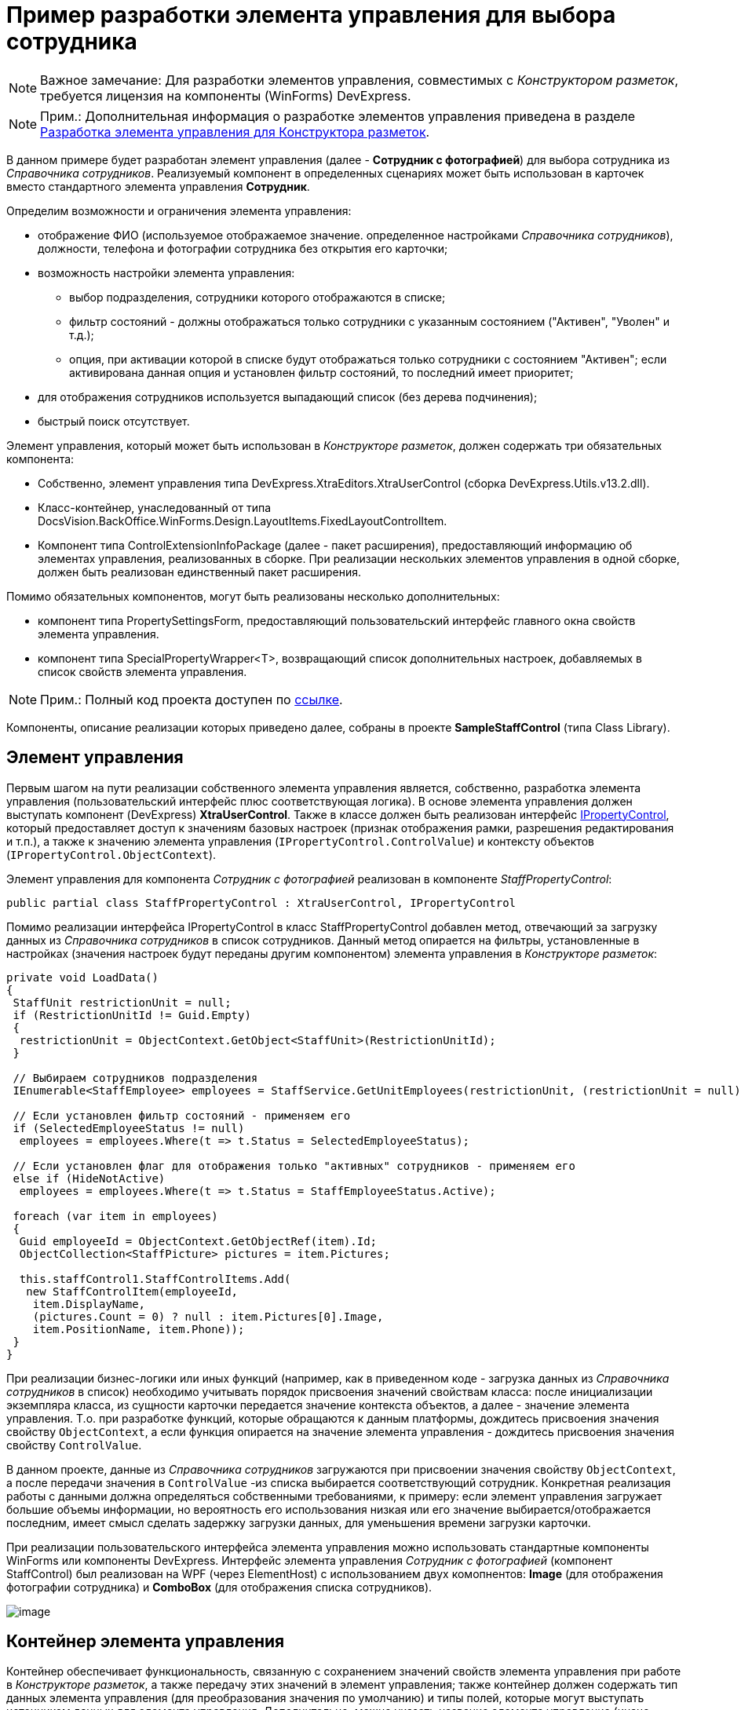 = Пример разработки элемента управления для выбора сотрудника

[NOTE]
====
[.note__title]#Важное замечание:# Для разработки элементов управления, совместимых с _Конструктором разметок_, требуется лицензия на компоненты (WinForms) DevExpress.
====

[NOTE]
====
[.note__title]#Прим.:# Дополнительная информация о разработке элементов управления приведена в разделе xref:dm_cretatesolution_createcontrol.adoc[Разработка элемента управления для Конструктора разметок].
====

В данном примере будет разработан элемент управления (далее - *Сотрудник с фотографией*) для выбора сотрудника из _Справочника сотрудников_. Реализуемый компонент в определенных сценариях может быть использован в карточек вместо стандартного элемента управления [.ph .uicontrol]*Сотрудник*.

Определим возможности и ограничения элемента управления:

* отображение ФИО (используемое отображаемое значение. определенное настройками _Справочника сотрудников_), должности, телефона и фотографии сотрудника без открытия его карточки;
* возможность настройки элемента управления:
** выбор подразделения, сотрудники которого отображаются в списке;
** фильтр состояний - должны отображаться только сотрудники с указанным состоянием ("Активен", "Уволен" и т.д.);
** опция, при активации которой в списке будут отображаться только сотрудники с состоянием "Активен"; если активирована данная опция и установлен фильтр состояний, то последний имеет приоритет;
* для отображения сотрудников используется выпадающий список (без дерева подчинения);
* быстрый поиск отсутствует.

Элемент управления, который может быть использован в _Конструкторе разметок_, должен содержать три обязательных компонента:

* Собственно, элемент управления типа [.keyword .apiname]#DevExpress.XtraEditors.XtraUserControl# (сборка DevExpress.Utils.v13.2.dll).
* Класс-контейнер, унаследованный от типа [.keyword .apiname]#DocsVision.BackOffice.WinForms.Design.LayoutItems.FixedLayoutControlItem#.
* Компонент типа [.keyword .apiname]#ControlExtensionInfoPackage# (далее - пакет расширения), предоставляющий информацию об элементах управления, реализованных в сборке. При реализации нескольких элементов управления в одной сборке, должен быть реализован единственный пакет расширения.

Помимо обязательных компонентов, могут быть реализованы несколько дополнительных:

* компонент типа [.keyword .apiname]#PropertySettingsForm#, предоставляющий пользовательский интерфейс главного окна свойств элемента управления.
* компонент типа [.keyword .apiname]#SpecialPropertyWrapper<T>#, возвращающий список дополнительных настроек, добавляемых в список свойств элемента управления.

[NOTE]
====
[.note__title]#Прим.:# Полный код проекта доступен по xref:example$/controlForStaff2.zip[ссылке].
====

Компоненты, описание реализации которых приведено далее, собраны в проекте *SampleStaffControl* (типа Class Library).

== Элемент управления

Первым шагом на пути реализации собственного элемента управления является, собственно, разработка элемента управления (пользовательский интерфейс плюс соответствующая логика). В основе элемента управления должен выступать компонент (DevExpress) *XtraUserControl*. Также в классе должен быть реализован интерфейс xref:..xref:api/DocsVision/BackOffice/WinForms/Design/PropertyControls/IPropertyControl_IN.adoc[IPropertyControl], который предоставляет доступ к значениям базовых настроек (признак отображения рамки, разрешения редактирования и т.п.), а также к значению элемента управления (`IPropertyControl.ControlValue`) и контексту объектов (`IPropertyControl.ObjectContext`).

Элемент управления для компонента _Сотрудник с фотографией_ реализован в компоненте _StaffPropertyControl_:

[source,csharp]
----
public partial class StaffPropertyControl : XtraUserControl, IPropertyControl
----

Помимо реализации интерфейса [.keyword .apiname]#IPropertyControl# в класс [.keyword .apiname]#StaffPropertyControl# добавлен метод, отвечающий за загрузку данных из _Справочника сотрудников_ в список сотрудников. Данный метод опирается на фильтры, установленные в настройках (значения настроек будут переданы другим компонентом) элемента управления в _Конструкторе разметок_:

[source,csharp]
----
private void LoadData()
{
 StaffUnit restrictionUnit = null;
 if (RestrictionUnitId != Guid.Empty)
 {
  restrictionUnit = ObjectContext.GetObject<StaffUnit>(RestrictionUnitId);
 }

 // Выбираем сотрудников подразделения
 IEnumerable<StaffEmployee> employees = StaffService.GetUnitEmployees(restrictionUnit, (restrictionUnit = null) ? true : false, false);

 // Если установлен фильтр состояний - применяем его 
 if (SelectedEmployeeStatus != null)
  employees = employees.Where(t => t.Status = SelectedEmployeeStatus);

 // Если установлен флаг для отображения только "активных" сотрудников - применяем его
 else if (HideNotActive)
  employees = employees.Where(t => t.Status = StaffEmployeeStatus.Active);
 
 foreach (var item in employees)
 {
  Guid employeeId = ObjectContext.GetObjectRef(item).Id;
  ObjectCollection<StaffPicture> pictures = item.Pictures;

  this.staffControl1.StaffControlItems.Add(
   new StaffControlItem(employeeId,
    item.DisplayName,
    (pictures.Count = 0) ? null : item.Pictures[0].Image,
    item.PositionName, item.Phone));
 }
}     
----

При реализации бизнес-логики или иных функций (например, как в приведенном коде - загрузка данных из _Справочника сотрудников_ в список) необходимо учитывать порядок присвоения значений свойствам класса: после инициализации экземпляра класса, из сущности карточки передается значение контекста объектов, а далее - значение элемента управления. Т.о. при разработке функций, которые обращаются к данным платформы, дождитесь присвоения значения свойству `ObjectContext`, а если функция опирается на значение элемента управления - дождитесь присвоения значения свойству `ControlValue`.

В данном проекте, данные из _Справочника сотрудников_ загружаются при присвоении значения свойству `ObjectContext`, а после передачи значения в `ControlValue` -из списка выбирается соответствующий сотрудник. Конкретная реализация работы с данными должна определяться собственными требованиями, к примеру: если элемент управления загружает большие объемы информации, но вероятность его использования низкая или его значение выбирается/отображается последним, имеет смысл сделать задержку загрузки данных, для уменьшения времени загрузки карточки.

При реализации пользовательского интерфейса элемента управления можно использовать стандартные компоненты WinForms или компоненты DevExpress. Интерфейс элемента управления _Сотрудник с фотографией_ (компонент [.keyword .apiname]#StaffControl#) был реализован на WPF (через ElementHost) с использованием двух комопнентов: *Image* (для отображения фотографии сотрудника) и *ComboBox* (для отображения списка сотрудников).

image::usercontrol_visualstudio.png[image]

== Контейнер элемента управления

Контейнер обеспечивает функциональность, связанную с сохранением значений свойств элемента управления при работе в _Конструкторе разметок_, а также передачу этих значений в элемент управления; также контейнер должен содержать тип данных элемента управления (для преобразования значения по умолчанию) и типы полей, которые могут выступать источником данных для элемента управления. Дополнительно, можно указать название элемента управление (иначе будет использовано название класса) и иконку для отображения элемента управления на панели инструментов _Конструктора разметок_.

Класс контейнера должен быть унаследован от типа [.keyword .apiname]#DocsVision.BackOffice.WinForms.Design.LayoutItems.FixedLayoutControlItem<T>#, в котором T - тип, в котором реализован элемент управления (предыдущий шаг).

Для компонента _Сотрудник с фотографией_ контейнер реализован в классе [.keyword .apiname]#StaffControlLayoutItem#. Данный класс содержит свойства, которые обеспечивают сохранение свойств (должны быть отмечены атрибутом [.keyword .apiname]#DevExpress.Utils.Serializing.XtraSerializableProperty#) "Подразделение", "Состояние" и "Скрывать неактивных сотрудников":

[source,csharp]
----
// Подразделение
[XtraSerializableProperty]
public Guid RestrictionUnitId
{
 get
 {
  if (base.PropertyControl != null)
   return base.PropertyControl.RestrictionUnitId;
  return restrictionUnitId;
 }
 set
 {
  if (this.PropertyControl != null)
   this.PropertyControl.RestrictionUnitId = value;
  restrictionUnitId = value;
 }
}
 
// Состояние
[XtraSerializableProperty]
public StaffEmployeeStatus? SelectedEmployeeStatus
{
 get
 {
  if (base.PropertyControl != null)
   return base.PropertyControl.SelectedEmployeeStatus;
  return selectedEmployeeStatus;
 }
 set
 {
  if (this.PropertyControl != null)
   this.PropertyControl.SelectedEmployeeStatus = value;
  selectedEmployeeStatus = value;
 }
}

// Скрывать сотрудников с состоянием, отличным от Активен
[XtraSerializableProperty]
public bool HideNotActive
{
 get
 {
  if (base.PropertyControl != null)
   return base.PropertyControl.HideNotActive;
  return hideNotActive;
 }
 set
 {
  if (this.PropertyControl != null)
   this.PropertyControl.HideNotActive = value;
  hideNotActive = value;
 }
}
----

[NOTE]
====
[.note__title]#Прим.:# Значение свойства, не отмеченные атрибутом [.keyword .apiname]#XtraSerializableProperty# при выходе из _Конструктора разметок_ сохранены не будут.
====

Помимо этого, крайне важно обеспечить передачу значений свойств в свой элемент управления, для чего переопределяем свойство `Control`:

[source,pre,codeblock]
----
public override Control Control
{
 get
 {
  return base.Control;
 }
 set
 {
  base.Control = value;
  if (value != null)
  {
   // Передача значений свойств в элемент управления
   this.PropertyControl.RestrictionUnitId = restrictionUnitId;
   this.PropertyControl.SelectedEmployeeStatus = selectedEmployeeStatus;
   this.PropertyControl.HideNotActive = hideNotActive;
  }
 }
}
----

Если источником данных для элемента управления выступает ссылочное поле, то в классе контейнера можно реализовать дополнительный интерфейс [.keyword .apiname]#DocsVision.BackOffice.WinForms.Design.LayoutItems.IReferencePropertyItem#, который определяет свойства для ограничения источника (тип карточки и её секция) данных элемента управления:

[source,csharp]
----
public Guid CardTypeId
{
 get { return RefStaff.ID; }
}

public Guid SectionTypeId
{
 get { return RefStaff.Employees.ID; }
}
----

== Пакет расширения

Последним обязательным компонентом является класс, предоставляющий информацию обо всех элементах управления, реализованных в сборке.

При подключении сборки, _Конструктор разметок_ определяет наличие в ней класса [.keyword .apiname]#DocsVision.BackOffice.WinForms.Design.ControlExtensionInfoPackage#, из которого он получает информацию об элементах управления.

В данном примере тип [.keyword .apiname]#ControlExtensionInfoPackage# реализован в классе [.keyword .apiname]#ExtensionPackage#:

[source,pre,codeblock]
----
public sealed class ExtensionPackage : ControlExtensionInfoPackage
{
 public override ControlExtensionInfo[] GetControlExtensions()
 {
  return new ControlExtensionInfo[]
  {
   new ControlExtensionInfo(typeof(StaffControlLayoutItem), typeof(StaffControlWrapper),typeof(StaffPropertySettingsForm))
  };
 }
} 
----

В конструктор [.keyword .apiname]#ControlExtensionInfo# должен быть передан тип *контейнера элемента управления*, и, при необходимости (если были реализованы), типы компонентов, предоставляющих список дополнительных настроек элемента управления и главное окно настройки параметров элемента управления.

На этом обязательная часть разработки закончена, но для соответствия элемента управления _Сотрудник с фотографией_ критериям, определенным ранее, необходимо добавить возможность его настройки.

[NOTE]
====
[.note__title]#Прим.:# Если возможность настройки не предполагается, то следующим шагом является регистрация сборки.
====

== Главное окно свойств элемента управления

Для элемента управления _Сотрудник с фотографией_ определено три требования, связанных с настройкой: возможность выбора подразделения, сотрудники которого будут отображаться в списке, фильтр состояния отображаемых сотрудников, а также настройка, при активации которой в списке будут отображаться только сотрудники в состоянии "Активен".

Для настройки элемента управления _Конструктор разметок_ предлагает использовать специальную форму, открываемую при выборе команды [.ph .uicontrol]*Свойства* из контекстного меню элемента управления. Именно на данную форму вынесем флаг, ограничивающий отображение сотрудников с признаком "Активен".

Для того, чтобы реализовать в своем проекте такой компонент, достаточно создать новый класс и унаследовать его от типа [.keyword .apiname]#DocsVision.BackOffice.WinForms.Design.PropertySettingsForm#.

В данном решении компонент для настройки элемента управления реализован в [.keyword .apiname]#StaffPropertySettingsForm#. В дизайн компонента была добавлена требуемый флаг:

image::usercontrol_layoutsdesigner_config.png[image]

В коде были переопределены методы для сохранения и получения значений собственной настройки:

[source,csharp]
----
// Загрузка значения
protected override void LoadPropertyAttributes()
{
 base.LoadPropertyAttributes();
 if (this.PropertyItem != null)
 {
  hideNotActive.Checked = ((StaffControlLayoutItem)this.PropertyItem).HideNotActive;
 }
}

// Сохранение значения
protected override void UpdatePropertyAttributes()
{
 base.UpdatePropertyAttributes();
 if (this.PropertyItem != null)
 {
  ((StaffControlLayoutItem)this.PropertyItem).HideNotActive = hideNotActive.Checked;
 }
}
----

Для того, чтобы ограничить типы полей, которые могут выступать в качестве источника данных, в базовом классе предусмотрен метод IsSectionFieldSupported, который требуется переопределить, добавив логику проверки поля перед отображением в списке доступных полей:

[source,pre,codeblock]
----
protected override bool IsSectionFieldSupported(SectionField sectionField)
{
 // Поддерживается только Справочник сотрудников - секция Сотрудники
 return sectionField.LinkedCardTypeId = RefStaff.ID && sectionField.LinkedSectionId = RefStaff.Employees.ID;
}
----

[NOTE]
====
[.note__title]#Прим.:# Тип данного компонента должен быть указан в пакете расширения.
====

== Свойства элемента управления

Основной набор настроек элемента управления открывается после нажатия кнопки [.ph .uicontrol]*Больше* в главном окне настроек. Чтобы добавить собственные настройки в данный список необходимо реализовать класс с базовым типом [.keyword .apiname]#DocsVision.BackOffice.WinForms.Design.PropertyWrappers.SpecialPropertyWrapper<T>#, где T - тип контейнера элемента управления.

Для элемента управления _Сотрудник с фотографией_ данный компонент был реализован в классе [.keyword .apiname]#StaffControlWrapper#, в котором определены два свойства по требованиям к функциональности настройки элемента управления: возможность выбора подразделения и фильтра состояний.

[source,pre,codeblock]
----
[Category("Дополнительные настройки"), DisplayName("Подразделение"), Description("Будут выведены только сотрудники указанного подразделения и подчиненных подразделений")]
[TypeConverter(typeof(UnitConverter))]
[Editor(typeof(RestrictionUnitEditor), typeof(UITypeEditor))]
public Guid RestrictionUnitId
{
 get
 {
  return this.Item.RestrictionUnitId;
 }
 set
 {
  this.Item.RestrictionUnitId = value;
 }
}
      
[Category("Дополнительные настройки"), DisplayName("Состояние"), Description("Будут выведены только сотрудники с указанным состоянием")]
[TypeConverter(typeof(StaffEmployeeStatusConverter))]
public StaffEmployeeStatus? SelectedEmployeeStatus
{
 get
 {
  return this.Item.SelectedEmployeeStatus;
 }
 set
 {
  this.Item.SelectedEmployeeStatus = value;
 }
}
----

Для того, чтобы настройка попадала в собственную секцию настроек, а также имела нужное название, к свойствам должны быть добавлены атрибуты: Category, DisplayName и Description (дополнительная информация). Свойства передают или получают свои значения из контейнера элемента управления, который, в свою очередь, получает или передает значения в сам элемент управления.

Дополнительный атрибут [.keyword .apiname]#TypeConverter# указывает на необходимость предварительной обработки значения свойства перед его отображением (пример реализации см. в коде).

Атрибут [.keyword .apiname]#Editor# позволяет указать собственный редактор для выбора значения свойства (пример реализации см. в коде).

[NOTE]
====
[.note__title]#Прим.:# Тип данного компонента должен быть указан в пакете расширения.
====

== Регистрация компонента

После разработки обязательных компонентов необходимо зарегистрировать сборку. Для этого:

. В редакторе реестра откройте ветку:
* HKEY_CURRENT_USER\Software\DocsVision\BackOffice\5.5\Client\PropertyControls - для текущего пользователя;
* HKEY_LOCAL_MACHINE\Software\DocsVision\BackOffice\5.5\Client\PropertyControls - для всех пользователей.
. Добавьте новый строковый параметр с любым названием. В значении добавленного параметра должен быть указан путь к сборке компонента или строгое имя сборки:
* Полный путь к сборке - если сборка не зарегистрирована в GAC. Например: `C:\Users\KurkinSA\AppData\Local\Docsvision\5.5\Client\Docsvision.TreeControl.dll`.
* Строгое имя сборки - если сборка зарегистрирована в GAC. Например: `Docsvision.TreeControl, Version=1.0.0.0, Culture=neutral, PublicKeyToken=7148afe997f90519`.

После того, как компонент зарегистрирован, после повторного входа в Docsvision Windows-клиент на панель инструментов будет представлен разработанный элемент управления:

image::usercontrol_layoutsdesigner_controls.png[image]

Для нового элемента управления доступны все настройки, определенные начальными условиями:

image::usercontrol_layoutsdesigner_control_config.png[image]

При работе с карточкой элемент управления _Сотрудник с фотографией_ выглядит так:

image::usercontrol_card.png[image]
